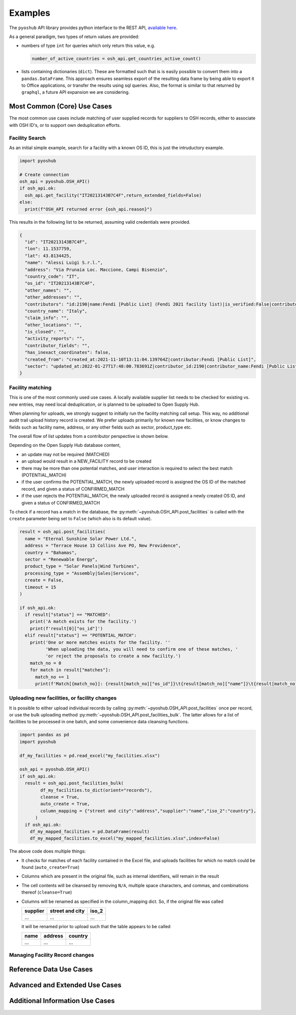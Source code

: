 .. _examples:

Examples
========

The ``pyoshub`` API library provides python interface to the REST API, 
`available here <https://opensupplyhub.org/api/docs/>`_. 

As a general paradigm, two types of return values are provided:

- numbers of type ``int`` for queries which only return this value, e.g.

  .. code-block:: python

    number_of_active_countries = osh_api.get_countries_active_count()

- lists containing dictionaries (``dict``). These are formatted such that
  is is easily possible to convert them into a ``pandas.DataFrame``. This
  approach ensures seamless export of the resulting data frame by being
  able to export it to Office applications, or transfer the results using
  sql queries. Also, the format is similar to that returned by ``graphql``,
  a future API expansion we are considering.


Most Common (Core) Use Cases
----------------------------

The most common use cases include matching of user supplied records
for suppliers to OSH records, either to associate with OSH ID's,
or to support own deduplication efforts.



.. uml::

  @startuml
  skinparam actorStyle awesome
  left to right direction
  actor "User" as user
  package "facility records" {
    usecase "Search" as FS
    usecase "Match" as FM
    usecase "Upload" as FU
  }
  user --> FS
  user --> FM
  user --> FU
  FU --> FM
  @enduml

Facility Search
~~~~~~~~~~~~~~~

As an initial simple example, 
search for a facility with a known OS ID, this is just the intruductory example.

.. code-block:: python

   import pyoshub

   # Create connection
   osh_api = pyoshub.OSH_API()
   if osh_api.ok:
     osh_api.get_facility("IT20213143B7C4F",return_extended_fields=False)
   else:
     print(f"OSH_API returned error {osh_api.reason}")

This results in the following list to be returned, assuming valid credentials were provided. 

.. code-block:: json

  {
    "id": "IT20213143B7C4F",
    "lon": 11.1537759,
    "lat": 43.8134425,
    "name": "Alessi Luigi S.r.l.",
    "address": "Via Prunaia Loc. Maccione, Campi Bisenzio",
    "country_code": "IT",
    "os_id": "IT20213143B7C4F",
    "other_names": "",
    "other_addresses": "",
    "contributors": "id:2190|name:Fendi [Public List] (Fendi 2021 facility list)|is_verified:False|contributor_name:Fendi [Public List]|list_name:Fendi 2021 facility list",
    "country_name": "Italy",
    "claim_info": "",
    "other_locations": "",
    "is_closed": "",
    "activity_reports": "",
    "contributor_fields": "",
    "has_inexact_coordinates": false,
    "created_from": "created_at:2021-11-10T13:11:04.139764Z|contributor:Fendi [Public List]",
    "sector": "updated_at:2022-01-27T17:48:00.783691Z|contributor_id:2190|contributor_name:Fendi [Public List]|values:['Apparel']|is_from_claim:False"
  }

  
Facility matching
~~~~~~~~~~~~~~~~~

This is one of the most commonly used use cases. A locally available supplier list
needs to be checked for existing vs. new entries, may need local deduplication, or
is planned to be uploaded to Open Supply Hub.

When planning for uploads, we strongly suggest to initially run the facility matching
call setup. This way, no additional audit trail upload history record is created. We
prefer uploads primarily for known new facilities, or know changes to fields such
as facility name, address, or any other fields such as sector, product_type etc.

The overall flow of list updates from a contributor perspective is shown below.

.. uml::

  @startuml
  [*] --> facility_match
  facility_match --> MATCHED
  facility_match --> POTENTIAL_MATCH
  facility_match --> NEW_FACILITY
  
  MATCHED --> [*]
  POTENTIAL_MATCH --> upload_and_collect_matches
  upload_and_collect_matches --> review_matches
  review_matches --> CONFIRMED_MATCH
  CONFIRMED_MATCH --> [*]

  NEW_FACILITY --> direct_upload
  direct_upload --> [*]
  
  @enduml

Depending on the Open Supply Hub database content, 

- an update may not be required (MATCHED)
- an upload would result in a NEW_FACILITY record to be created
- there may be more than one potential matches, and user interaction is required to
  select the best match (POTENTIAL_MATCH)
- if the user confirms the POTENTIAL_MATCH, the newly uploaded record is assigned
  the OS ID of the matched record, and given a status of CONFIRMED_MATCH
- if the user rejects the POTENTIAL_MATCH, the newly uploaded record is assigned
  a newly created OS ID, and given a status of CONFIRMED_MATCH

To check if a record has a match in the database, the :py:meth:`~pyoshub.OSH_API.post_facilities` is
called with the ``create`` parameter being set to ``False`` (which also is its default value).

.. code-block:: python

  result = osh_api.post_facilities(
    name = "Eternal Sunshine Solar Power Ltd.",
    address = "Terrace House 13 Collins Ave PO, New Providence",
    country = "Bahamas",
    sector = "Renewable Energy",
    product_type = "Solar Panels|Wind Turbines",
    processing_type = "Assembly|Sales|Services",
    create = False,
    timeout = 15
  )

  if osh_api.ok:
    if result["status"] == "MATCHED":
      print('A match exists for the facility.')
      print(f'result[0]["os_id"]')
    elif result["status"] == "POTENTIAL_MATCH":
      print('One or more matches exists for the facility. ''
            'When uploading the data, you will need to confirm one of these matches, '
            'or reject the proposals to create a new facility.')
      match_no = 0
      for match in result["matches"]:
        match_no += 1
        print(f'Match[{match_no}]: {result[match_no]["os_id"]}\t{result[match_no]["name"]}\t{result[match_no]["address"]}')
    

Uploading new facilities, or facility changes
~~~~~~~~~~~~~~~~~~~~~~~~~~~~~~~~~~~~~~~~~~~~~

It is possible to either upload individual records by calling :py:meth:`~pyoshub.OSH_API.post_facilities`
once per record, or use the bulk uploading method :py:meth:`~pyoshub.OSH_API.post_facilities_bulk`. The
latter allows for a list of facilities to be processed in one batch, and some convenience data
cleansing functions.

.. code-block:: python

  import pandas as pd
  import pyoshub

  df_my_facilities = pd.read_excel("my_facilities.xlsx")

  osh_api = pyoshub.OSH_API()
  if osh_api.ok:
    result = osh_api.post_facilities_bulk(
          df_my_facilities.to_dict(orient="records"),
          cleanse = True,
          auto_create = True,
          column_mapping = {"street and city":"address","supplier":"name","iso_2":"country"},
        )
    if osh_api.ok:
      df_my_mapped_facilities = pd.DataFrame(result)
      df_my_mapped_facilities.to_excel("my_mapped_facilities.xlsx",index=False)

The above code does multiple things:

- It checks for matches of each facility contained in the Excel file, and uploads facilities
  for which no match could be found (``auto_create=True``)
- Columns which are present in the original file, such as internal identifiers, will
  remain in the result 
- The cell contents will be cleansed by removing ``N/A``, multiple space characters, and
  commas, and combinations thereof (``cleanse=True``)
- Columns will be renamed as specified in the column_mapping dict. So, if the original
  file was called

  +----------+-----------------+-------+
  | supplier | street and city | iso_2 |
  +==========+=================+=======+
  | ...      | ...             | ...   |
  +----------+-----------------+-------+

  it will be renamed prior to upload such that the table appears to be called

  +----------+-----------------+-------+
  | name     | address         |country|
  +==========+=================+=======+
  | ...      | ...             | ...   |
  +----------+-----------------+-------+



Managing Facility Record changes
~~~~~~~~~~~~~~~~~~~~~~~~~~~~~~~~

.. uml::

  @startuml
  skinparam actorStyle awesome
  left to right direction
  actor "User" as user
  package "facility status" {
    usecase "Open or Closed" as FOC
    usecase "Asccoiate" as FA
  }
  user --> FOC
  user --> FA
  @enduml



Reference Data Use Cases
------------------------


Advanced and Extended Use Cases
-------------------------------


Additional Information Use Cases
--------------------------------


